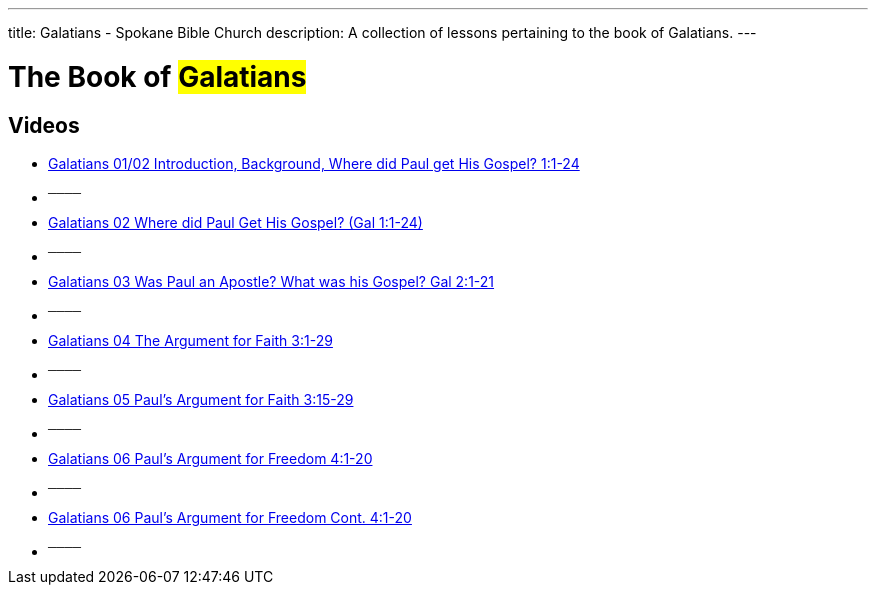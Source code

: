 ---
title: Galatians - Spokane Bible Church
description: A collection of lessons pertaining to the book of Galatians.
---

= The Book of #Galatians#

== Videos

- link:https://youtu.be/jtaVP_NKOks["Galatians 01/02 Introduction, Background, Where did Paul get His Gospel? 1:1-24",role=video]

- ^────^
- link:https://youtu.be/zoPs3z3ZWJ8["Galatians 02 Where did Paul Get His Gospel? (Gal 1:1-24)",role=video]

- ^────^
- link:https://youtu.be/C7FiBplkCa8["Galatians 03 Was Paul an Apostle? What was his Gospel? Gal 2:1-21",role=video]

- ^────^
- link:https://youtu.be/uHCWv5QFdw4["Galatians 04 The Argument for Faith 3:1-29",role=video]

- ^────^
- link:https://youtu.be/jZVWcJNaqDQ["Galatians 05 Paul&#8217;s Argument for Faith 3:15-29",role=video]

- ^────^
- link:https://youtu.be/uPM_xVRjD6k["Galatians 06 Paul&#8217;s Argument for Freedom 4:1-20",role=video]

- ^────^
- link:https://youtu.be/-Yww_X91w6Y["Galatians 06 Paul&#8217;s Argument for Freedom Cont. 4:1-20",role=video]

- ^────^
